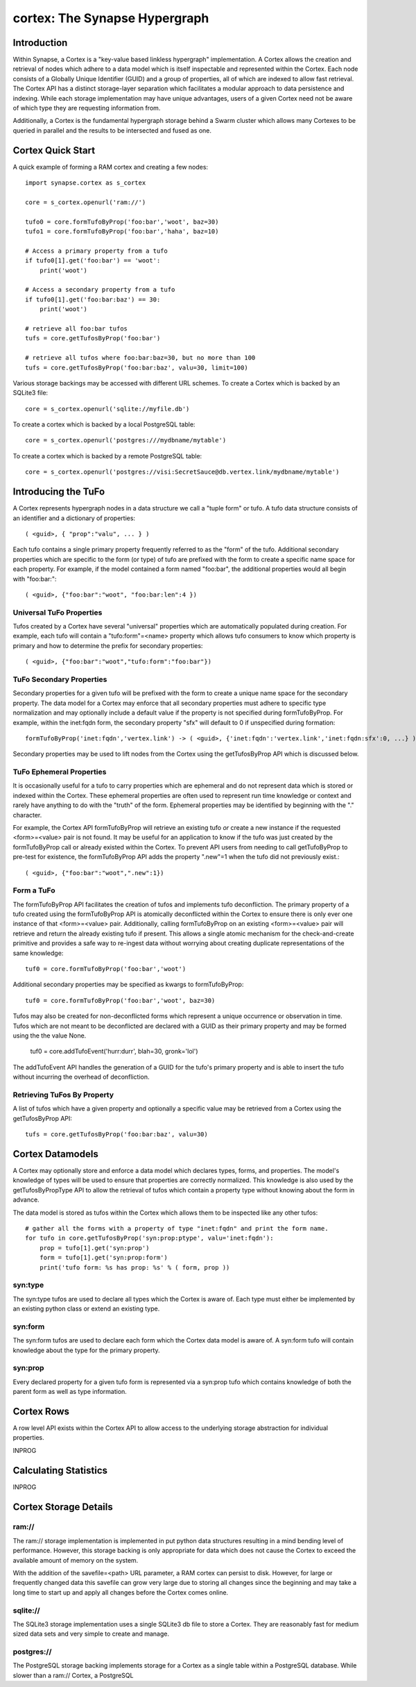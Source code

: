 cortex: The Synapse Hypergraph
##############################

Introduction
------------
Within Synapse, a Cortex is a "key-value based linkless hypergraph" implementation.
A Cortex allows the creation and retrieval of nodes which adhere to a data model
which is itself inspectable and represented within the Cortex.  Each node consists
of a Globally Unique Identifier (GUID) and a group of properties, all of which are
indexed to allow fast retrieval.  The Cortex API has a distinct storage-layer
separation which facilitates a modular approach to data persistence and indexing.
While each storage implementation may have unique advantages, users of a given Cortex
need not be aware of which type they are requesting information from.

Additionally, a Cortex is the fundamental hypergraph storage behind a Swarm 
cluster which allows many Cortexes to be queried in parallel and the results
to be intersected and fused as one.

Cortex Quick Start
------------------
A quick example of forming a RAM cortex and creating a few nodes::

    import synapse.cortex as s_cortex

    core = s_cortex.openurl('ram://')

    tufo0 = core.formTufoByProp('foo:bar','woot', baz=30)
    tufo1 = core.formTufoByProp('foo:bar','haha', baz=10)

    # Access a primary property from a tufo
    if tufo0[1].get('foo:bar') == 'woot':
        print('woot')

    # Access a secondary property from a tufo
    if tufo0[1].get('foo:bar:baz') == 30:
        print('woot')

    # retrieve all foo:bar tufos
    tufs = core.getTufosByProp('foo:bar')

    # retrieve all tufos where foo:bar:baz=30, but no more than 100
    tufs = core.getTufosByProp('foo:bar:baz', valu=30, limit=100)

Various storage backings may be accessed with different URL schemes.
To create a Cortex which is backed by an SQLite3 file::

    core = s_cortex.openurl('sqlite://myfile.db')

To create a cortex which is backed by a local PostgreSQL table::

    core = s_cortex.openurl('postgres:///mydbname/mytable')

To create a cortex which is backed by a remote PostgreSQL table::

    core = s_cortex.openurl('postgres://visi:SecretSauce@db.vertex.link/mydbname/mytable')

Introducing the TuFo
--------------------
A Cortex represents hypergraph nodes in a data structure we call a "tuple form" or tufo.
A tufo data structure consists of an identifier and a dictionary of properties::

    ( <guid>, { "prop":"valu", ... } )

Each tufo contains a single primary property frequently referred to as the "form" of the tufo.
Additional secondary properties which are specific to the form (or type) of tufo are prefixed with the form to create a specific name space for each property.
For example, if the model contained a form named "foo:bar", the additional properties would all begin with "foo:bar:"::

    ( <guid>, {"foo:bar":"woot", "foo:bar:len":4 })

Universal TuFo Properties
~~~~~~~~~~~~~~~~~~~~~~~~~
Tufos created by a Cortex have several "universal" properties which are automatically populated during creation.
For example, each tufo will contain a "tufo:form"=<name> property which allows tufo consumers to know which property is primary and how to determine the prefix for secondary properties::

    ( <guid>, {"foo:bar":"woot","tufo:form":"foo:bar"})

TuFo Secondary Properties
~~~~~~~~~~~~~~~~~~~~~~~~~
Secondary properties for a given tufo will be prefixed with the form to create a unique name space for the secondary property.
The data model for a Cortex may enforce that all secondary properties must adhere to specific type normalization and may optionally include a default value if the property is not specified during formTufoByProp.
For example, within the inet:fqdn form, the secondary property "sfx" will default to 0 if unspecified during formation::

    formTufoByProp('inet:fqdn','vertex.link') -> ( <guid>, {'inet:fqdn':'vertex.link','inet:fqdn:sfx':0, ...} )

Secondary properties may be used to lift nodes from the Cortex using the getTufosByProp API which is discussed below.

TuFo Ephemeral Properties
~~~~~~~~~~~~~~~~~~~~~~~~~
It is occasionally useful for a tufo to carry properties which are ephemeral and do not represent
data which is stored or indexed within the Cortex.  These ephemeral properties are often used to
represent run time knowledge or context and rarely have anything to do with the "truth" of the form.
Ephemeral properties may be identified by beginning with the "." character.

For example, the Cortex API formTufoByProp will retrieve an existing tufo *or* create a new
instance if the requested <form>=<value> pair is not found.  It may be useful for an application
to know if the tufo was just created by the formTufoByProp call or already existed within the Cortex.
To prevent API users from needing to call getTufoByProp to pre-test for existence, the formTufoByProp
API adds the property ".new"=1 when the tufo did not previously exist.::

    ( <guid>, {"foo:bar":"woot",".new":1})

Form a TuFo
~~~~~~~~~~~
The formTufoByProp API facilitates the creation of tufos and implements tufo deconfliction.
The primary property of a tufo created using the formTufoByProp API is atomically deconflicted 
within the Cortex to ensure there is only ever one instance of that <form>=<value> pair.
Additionally, calling formTufoByProp on an existing <form>=<value> pair will retrieve and return
the already existing tufo if present.  This allows a single atomic mechanism for the
check-and-create primitive and provides a safe way to re-ingest data without worrying about
creating duplicate representations of the same knowledge::

    tuf0 = core.formTufoByProp('foo:bar','woot')

Additional secondary properties may be specified as kwargs to formTufoByProp::

    tuf0 = core.formTufoByProp('foo:bar','woot', baz=30)

.. #automethod:: synapse.cores.common.Cortex.formTufoByProp

Tufos may also be created for non-deconflicted forms which represent a unique occurrence or
observation in time.  Tufos which are not meant to be deconflicted are declared with a GUID
as their primary property and may be formed using the the value None.

    tuf0 = core.addTufoEvent('hurr:durr', blah=30, gronk='lol')

The addTufoEvent API handles the generation of a GUID for the tufo's primary property and
is able to insert the tufo without incurring the overhead of deconfliction.

Retrieving TuFos By Property
~~~~~~~~~~~~~~~~~~~~~~~~~~~~
A list of tufos which have a given property and optionally a specific value may be retrieved
from a Cortex using the getTufosByProp API::

    tufs = core.getTufosByProp('foo:bar:baz', valu=30)

.. #automethod:: synapse.cores.common.Cortex.getTufosByProp

Cortex Datamodels
-----------------
A Cortex may optionally store and enforce a data model which declares types, forms, and
properties.  The model's knowledge of types will be used to ensure that properties are
correctly normalized.  This knowledge is also used by the getTufosByPropType API to allow
the retrieval of tufos which contain a property type without knowing about the form in
advance.

The data model is stored as tufos within the Cortex which allows them to be inspected
like any other tufos::

    # gather all the forms with a property of type "inet:fqdn" and print the form name.
    for tufo in core.getTufosByProp('syn:prop:ptype', valu='inet:fqdn'):
        prop = tufo[1].get('syn:prop')
        form = tufo[1].get('syn:prop:form')
        print('tufo form: %s has prop: %s' % ( form, prop ))

syn:type
~~~~~~~~
The syn:type tufos are used to declare all types which the Cortex is aware of.  Each
type must either be implemented by an existing python class or extend an existing type.

syn:form
~~~~~~~~
The syn:form tufos are used to declare each form which the Cortex data model is aware of.
A syn:form tufo will contain knowledge about the type for the primary property.

syn:prop
~~~~~~~~
Every declared property for a given tufo form is represented via a syn:prop tufo which
contains knowledge of both the parent form as well as type information.

Cortex Rows
-----------
A row level API exists within the Cortex API to allow access to the underlying storage
abstraction for individual properties.

INPROG

Calculating Statistics
----------------------

INPROG

Cortex Storage Details
----------------------

ram://
~~~~~~~
The ram:// storage implementation is implemented in put python data structures resulting in
a mind bending level of performance.  However, this storage backing is only appropriate for
data which does not cause the Cortex to exceed the available amount of memory on the system.

With the addition of the savefile=<path> URL parameter, a RAM cortex can persist to disk.
However, for large or frequently changed data this savefile can grow very large due to storing
all changes since the beginning and may take a long time to start up and apply all changes
before the Cortex comes online.

sqlite://
~~~~~~~~~
The SQLite3 storage implementation uses a single SQLite3 db file to store a Cortex.  They
are reasonably fast for medium sized data sets and very simple to create and manage.

postgres://
~~~~~~~~~~~
The PostgreSQL storage backing implements storage for a Cortex as a single table within
a PostgreSQL database.  While slower than a ram:// Cortex, a PostgreSQL

